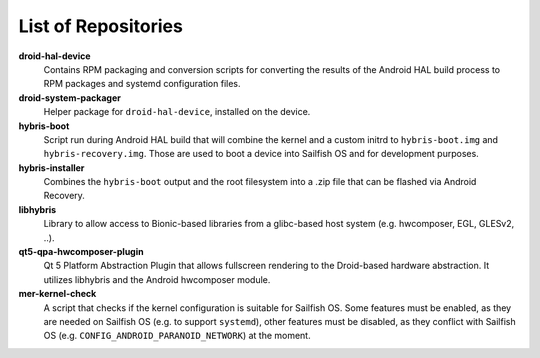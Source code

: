 List of Repositories
====================

**droid-hal-device**
    Contains RPM packaging and conversion scripts for converting
    the results of the Android HAL build process to RPM packages
    and systemd configuration files.

**droid-system-packager**
    Helper package for ``droid-hal-device``, installed on the
    device.

**hybris-boot**
    Script run during Android HAL build that will combine the
    kernel and a custom initrd to ``hybris-boot.img`` and
    ``hybris-recovery.img``. Those are used to boot a device into
    Sailfish OS and for development purposes.

**hybris-installer**
    Combines the ``hybris-boot`` output and the root filesystem
    into a .zip file that can be flashed via Android Recovery.

**libhybris**
    Library to allow access to Bionic-based libraries from a
    glibc-based host system (e.g. hwcomposer, EGL, GLESv2, ..).

**qt5-qpa-hwcomposer-plugin**
    Qt 5 Platform Abstraction Plugin that allows fullscreen
    rendering to the Droid-based hardware abstraction. It
    utilizes libhybris and the Android hwcomposer module.

**mer-kernel-check**
    A script that checks if the kernel configuration is suitable
    for Sailfish OS. Some features must be enabled, as they are
    needed on Sailfish OS (e.g. to support ``systemd``), other
    features must be disabled, as they conflict with Sailfish OS
    (e.g. ``CONFIG_ANDROID_PARANOID_NETWORK``) at the moment.
